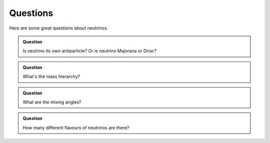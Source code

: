 Questions
--------------------


Here are some great questions about neutrinos.


.. admonition:: Question
   :class: note

   Is neutrino its own antiparticle? Or is neutrino Majorana or Dirac?


.. admonition:: Question
   :class: note

   What's the mass hierarchy?


.. admonition:: Question
   :class: note

   What are the mixing angles?



.. admonition:: Question
   :class: note

   How many different flavours of neutrinos are there?

